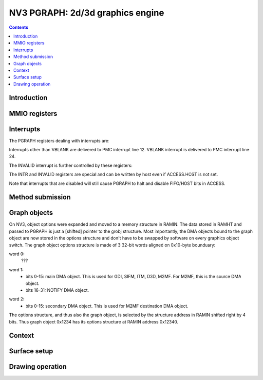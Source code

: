 .. _nv3-pgraph:

=================================
NV3 PGRAPH: 2d/3d graphics engine
=================================

.. contents::


Introduction
============

.. todo:: write me


MMIO registers
==============

.. space:: 8 nv3-pgraph 0x1000 2d/3d graphics engine

   .. todo:: write me


.. _nv3-pgraph-intr:

Interrupts
==========

The PGRAPH registers dealing with interrupts are:

.. reg:: 32 nv3-pgraph-intr Interrupt status

  Status of interrupts generated by PGRAPH. On read, returns 1 for bits
  corresponding to pending interrupts. On write, if 1 is written to a bit,
  its interrupt gets cleared, if 0 is written nothing happens.

  - bit 0: INVALID - something was wrong with the submitted method. Detailed
    status is available in the INVALID register. Clearing this bit will also
    clear the INVALID register. In turn, clearing the INVALID register will
    clear this bit.
  - bit 4: CONTEXT_SWITCH - a CTX_SWITCH method was submitted and the channel
    id and/or SUBCONTEXT_ID is different from the current one.
  - bit 8: VBLANK - the vertical blanking period has started on PFB. This
    is really PFB's interrupt. It is delivered to a different PMC line than
    other PGRAPH interrupts. See :ref:`NV1 PFB <nv1-pfb>` for details.
  - bit 12: XY_RANGE - an X or Y coordinate used for rendering was out of the
    -0x8000..0x7fff range supported by the rasterizer
  - bit 16: MISSING_METHOD - the final method to do an operation was submitted
    without first submitting other required methods
  - bit 20: MISSING_FORMAT - the format of the destination surface is not
    supported by PGRAPH.
  - bit 24: CLIP_SOFTWARE - a drawing operation was attempted with SOFTWARE bit
    set in CLIPRECT_CTRL.
  - bit 28: NOTIFY - a method on which notify interrupt was requested has been
    executed

.. reg:: 32 nv3-pgraph-intr-en Interrupt enable

  Interrupt enable bitmask. Set to enable, clear to disable. Interrupts that
  are masked will still show up in INTR when they're triggered, but won't
  cause the PGRAPH or PFB interrupt line to go active. Has same bitfields
  as INTR.

Interrupts other than VBLANK are delivered to PMC interrupt line 12. VBLANK
interrupt is delivered to PMC interrupt line 24.

The INVALID interrupt is further controlled by these registers:

.. reg:: 32 nv3-pgraph-invalid INVALID interrupt status

  Status of INVALID subinterrupts. Works like INTR. Clearing this register
  will also clear the INVALID bit in INTR register. In turn, clearing INVALID
  bit in INTR will also clear this register.

  - bit 0: INVALID_METHOD - the method that was submitted does not exist
  - bit 4: INVALID_VALUE - the method was submitted with invalid parameter
  - bit 8: INVALID_NOTIFY - a NOTIFY method was submitted, but NOTIFY_VALID
    was not set in graph object options
  - bit 12: DOUBLE_NOTIFY - a NOTIFY method was submitted with NOTIFY_PENDING
    already set
  - bit 16: CTXSW_NOTIFY - a CTX_SWITCH method was submitted with NOTIFY_PENDING
    set

.. reg:: 32 nv3-pgraph-invalid-en INVALID interrupt enable

  INVALID interrupt enable bitmask. Set to enable, clear to disable. Same
  bitfields as INVALID. If any interrupt active in INVALID is also enabled
  here, interrupt line to PMC will be active. Note that this register does
  *not* affect triggering the INVALID bit in INTR and the interrupt status
  from INTR&INTR_EN will be effectively ORed with INVALID&INVALID_EN. Thus
  the contents of INVALID_EN will only matter when INTR_EN.INVALID is set
  to 0.

The INTR and INVALID registers are special and can be written by host even
if ACCESS.HOST is not set.

Note that interrupts that are disabled will still cause PGRAPH to halt and
disable FIFO/HOST bits in ACCESS.


Method submission
=================

.. todo:: write me


Graph objects
=============

On NV3, object options were expanded and moved to a memory structure in
RAMIN. The data stored in RAMHT and passed to PGRAPH is just a [shifted]
pointer to the grobj structure. Most importantly, the DMA objects bound
to the graph object are now stored in the options structure and don't have
to be swapped by software on every graphics object switch. The graph
object options structure is made of 3 32-bit words aligned on 0x10-byte
bounduary:

word 0:
  ???
  
.. todo:: figure out the bits, should be similiar to the NV1 options

word 1:
  - bits 0-15: main DMA object. This is used for GDI, SIFM, ITM, D3D, M2MF.
    For M2MF, this is the source DMA object.
  - bits 16-31: NOTIFY DMA object.

.. todo:: check M2MF source

word 2:
  - bits 0-15: secondary DMA object. This is used for M2MF destination DMA
    object.
    
.. todo:: check

The options structure, and thus also the graph object, is selected by the
structure address in RAMIN shifted right by 4 bits. Thus graph object 0x1234
has its options structure at RAMIN address 0x12340.


Context
=======

.. todo:: write me


Surface setup
=============

.. todo:: write me


Drawing operation
=================

.. todo:: write me
